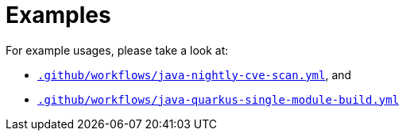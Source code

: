 = Examples

For example usages, please take a look at:

* link:.github/workflows/java-nightly-cve-scan.yml[`.github/workflows/java-nightly-cve-scan.yml`], and
* link:.github/workflows/java-quarkus-single-module-build.yml[`.github/workflows/java-quarkus-single-module-build.yml`]